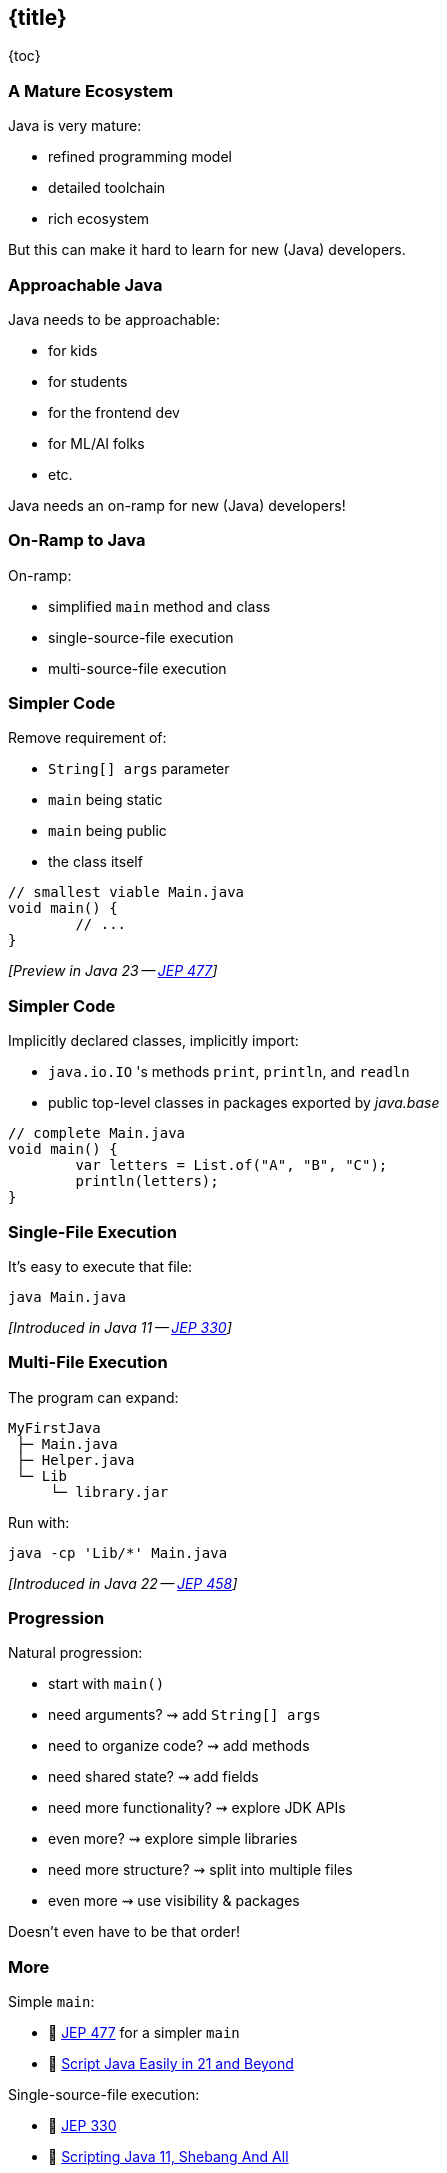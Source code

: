 == {title}

{toc}

// Keeping Java approachable.

=== A Mature Ecosystem

Java is very mature:

* refined programming model
* detailed toolchain
* rich ecosystem

But this can make it hard to learn for new (Java) developers.

=== Approachable Java

Java needs to be approachable:

* for kids
* for students
* for the frontend dev
* for ML/AI folks
* etc.

Java needs an on-ramp for new (Java) developers!

=== On-Ramp to Java

On-ramp:

* simplified `main` method and class
* single-source-file execution
* multi-source-file execution

=== Simpler Code

Remove requirement of:

* `String[] args` parameter
* `main` being static
* `main` being public
* the class itself

```java
// smallest viable Main.java
void main() {
	// ...
}
```

_[Preview in Java 23 -- https://openjdk.org/jeps/477[JEP 477]]_

=== Simpler Code

Implicitly declared classes, implicitly import:

* `java.io.IO` 's methods `print`, `println`, and `readln`
* public top-level classes in packages exported by _java.base_

```java
// complete Main.java
void main() {
	var letters = List.of("A", "B", "C");
	println(letters);
}
```

=== Single-File Execution

It's easy to execute that file:

```
java Main.java
```

_[Introduced in Java 11 -- https://openjdk.org/jeps/330[JEP 330]]_

=== Multi-File Execution

The program can expand:

```
MyFirstJava
 ├─ Main.java
 ├─ Helper.java
 └─ Lib
     └─ library.jar
```

Run with:

```
java -cp 'Lib/*' Main.java
```

_[Introduced in Java 22 -- https://openjdk.org/jeps/458[JEP 458]]_

=== Progression

Natural progression:

[%step]
* start with `main()`
* need arguments? ⇝ add `String[] args`
* need to organize code? ⇝ add methods
* need shared state? ⇝ add fields
* need more functionality? ⇝ explore JDK APIs
* even more? ⇝ explore simple libraries
* need more structure? ⇝ split into multiple files
* even more ⇝ use visibility & packages

[%step]
Doesn't even have to be that order!

=== More

Simple `main`:

* 📝 https://openjdk.org/jeps/477[JEP 477] for a simpler `main`
* 🎥 https://www.youtube.com/watch?v=P9JPUbG5npI[Script Java Easily in 21 and Beyond]

Single-source-file execution:

* 📝 https://openjdk.org/jeps/330[JEP 330]
* 📝 https://nipafx.dev/scripting-java-shebang/[Scripting Java 11, Shebang And All]

Multi-source-file execution:

* 📝 https://openjdk.org/jeps/458[JEP 458] for launching multiple source file
* 🎥 https://www.youtube.com/watch?v=q2MFE3DVkH0[Does Java 22 Kill Build Tools?]
